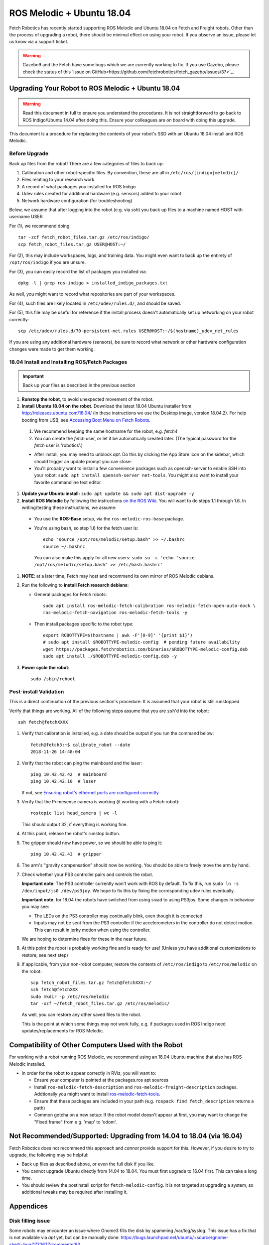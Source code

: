 ROS Melodic + Ubuntu 18.04
==========================

Fetch Robotics has recently started supporting ROS Melodic and Ubuntu 18.04 on
Fetch and Freight robots.  Other than the process of upgrading a robot, there
should be minimal effect on using your robot.  If you observe an issue, please
let us know via a support ticket.

.. WARNING::
   Gazebo9 and the Fetch have some bugs which we are currently working to fix.
   If you use Gazebo, please check the status of this `issue on GitHub<https://github.com/fetchrobotics/fetch_gazebo/issues/37>`_.

Upgrading Your Robot to ROS Melodic + Ubuntu 18.04
--------------------------------------------------
.. WARNING::
   Read this document in full to ensure you understand the procedures.  It is
   not straightforward to go back to ROS Indigo/Ubuntu 14.04 after doing this.
   Ensure your colleagues are on board with doing this upgrade.

This document is a procedure for replacing the contents of your robot's SSD
with an Ubuntu 18.04 install and ROS Melodic.

Before Upgrade
++++++++++++++

Back up files from the robot!  There are a few categories of files to back up:

#. Calibration and other robot-specific files. By convention, these are
   all in ``/etc/ros/[indigo|melodic]/``
#. Files relating to your research work
#. A record of what packages you installed for ROS Indigo
#. Udev rules created for additional hardware (e.g. sensors) added to your robot
#. Network hardware configuration (for troubleshooting)

Below, we assume that after logging into the robot (e.g. via `ssh`) you back up
files to a machine named HOST with username USER.

For (1), we recommend doing::

  tar -zcf fetch_robot_files.tar.gz /etc/ros/indigo/
  scp fetch_robot_files.tar.gz USER@HOST:~/

For (2), this may include workspaces, logs, and training data.  You might even
want to back up the entirety of ``/opt/ros/indigo`` if you are unsure.

For (3), you can easily record the list of packages you installed via::

  dpkg -l | grep ros-indigo > installed_indigo_packages.txt

As well, you might want to record what repositories are part of your workspaces.

For (4), such files are likely located in ``/etc/udev/rules.d/``, and should be saved.

For (5), this file may be useful for reference if the install process doesn't
automatically set up networking on your robot correctly::

  scp /etc/udev/rules.d/70-persistent-net.rules USER@HOST:~/$(hostname)_udev_net_rules

If you are using any additional hardware (sensors), be sure to record what network
or other hardware configuration changes were made to get them working.


18.04 Install and Installing ROS/Fetch Packages
+++++++++++++++++++++++++++++++++++++++++++++++

.. IMPORTANT::
   Back up your files as described in the previous section

#. **Runstop the robot**, to avoid unexpected movement of the robot.
#. **Install Ubuntu 18.04 on the robot.** Download the latest 18.04 Ubuntu installer from http://releases.ubuntu.com/18.04/
   (in these instructions we use the Desktop image, version 18.04.2).
   For help booting from USB, see `Accessing Boot Menu on Fetch Robots`_.

  #. We recommend keeping the same hostname for the robot, e.g. `fetch4`
  #. You can create the `fetch` user, or let it be automatically created later.
     (The typical password for the `fetch` user is 'robotics'.)

  - After install, you may need to unblock `apt`. Do this by clicking the App Store
    icon on the sidebar, which should trigger an update prompt you can close: |AppStore|
  - You'll probably want to install a few convenience packages such as openssh-server
    to enable SSH into your robot: ``sudo apt install openssh-server net-tools``.
    You might also want to install your favorite commandline text editor.

#. **Update your Ubuntu install:** ``sudo apt update && sudo apt dist-upgrade -y``
#. **Install ROS Melodic** by following the instructions `on the ROS Wiki <http://wiki.ros.org/melodic/Installation/Ubuntu>`_.
   You will want to do steps 1.1 through 1.6. In writing/testing these instructions, we assume:
  - You use the **ROS-Base** setup, via the ``ros-melodic-ros-base`` package.
  - You're using bash, so step 1.6 for the fetch user is::

        echo "source /opt/ros/melodic/setup.bash" >> ~/.bashrc
        source ~/.bashrc

    You can also make this apply for all new users: ``sudo su -c 'echo "source /opt/ros/melodic/setup.bash" >> /etc/bash.bashrc'``

#. **NOTE**: at a later time, Fetch may host and recommend its own mirror of ROS Melodic debians.
#. Run the following to **install Fetch research debians**:

   - General packages for Fetch robots::

       sudo apt install ros-melodic-fetch-calibration ros-melodic-fetch-open-auto-dock \
       ros-melodic-fetch-navigation ros-melodic-fetch-tools -y

   - Then install packages specific to the robot type::

       export ROBOTTYPE=$(hostname | awk -F'[0-9]' '{print $1}')
       # sudo apt install $ROBOTTYPE-melodic-config  # pending future availability
       wget https://packages.fetchrobotics.com/binaries/$ROBOTTYPE-melodic-config.deb
       sudo apt install ./$ROBOTTYPE-melodic-config.deb -y

#. **Power cycle the robot**::

        sudo /sbin/reboot

.. |AppStore| image:: _static/app_store.jpg

Post-install Validation
+++++++++++++++++++++++
This is a direct continuation of the previous section's procedure. It is assumed
that your robot is still runstopped.

Verify that things are working.  All of the following steps assume that you are
``ssh``'d into the robot::

        ssh fetch@fetchXXXX

#. Verify that calibration is installed, e.g. a date should be output if you run the command below::

        fetch@fetch3:~$ calibrate_robot --date
        2018-11-26 14:48:04

#. Verify that the robot can ping the mainboard and the laser::

        ping 10.42.42.42  # mainboard
        ping 10.42.42.10  # laser

   If not, see `Ensuring robot's ethernet ports are configured correctly`_

#. Verify that the Primesense camera is working (if working with a Fetch robot)::

       rostopic list head_camera | wc -l

   This should output 32, if everything is working fine.

#. At this point, release the robot's runstop button.

#. The gripper should now have power, so we should be able to ping it::

       ping 10.42.42.43  # gripper

#. The arm's "gravity compensation" should now be working. You should be able to
   freely move the arm by hand.

#. Check whether your PS3 controller pairs and controls the robot.

   **Important note**: The PS3 controller currently won't work with ROS by default.
   To fix this, run ``sudo ln -s /dev/input/js0 /dev/ps3joy``. We hope to fix this
   by fixing the corresponding udev rules eventually.

   **Important note**: for 18.04 the robots have switched from using sixad to using
   PS3joy.  Some changes in behaviour you may see:

   - The LEDs on the PS3 controller may continually blink, even though it is connected.
   - Inputs may not be sent from the PS3 controller if the accelerometers in the
     controller do not detect motion. This can result in jerky motion when using
     the controller.

   We are hoping to determine fixes for these in the near future.

#. At this point the robot is probably working fine and is ready for use! (Unless you
   have additional customizations to restore; see next step)

#. If applicable, from your non-robot computer, restore the contents of
   ``/etc/ros/indigo`` to ``/etc/ros/melodic`` on the robot::

        scp fetch_robot_files.tar.gz fetch@fetchXXX:~/
        ssh fetch@fetchXXX
        sudo mkdir -p /etc/ros/melodic
        tar -xzf ~/fetch_robot_files.tar.gz /etc/ros/melodic/

   As well, you can restore any other saved files to the robot.

   This is the point at which some things may not work fully, e.g. if packages
   used in ROS Indigo need updates/replacements for ROS Melodic.


Compatibility of Other Computers Used with the Robot
----------------------------------------------------

For working with a robot running ROS Melodic, we recommend using an 18.04 Ubuntu
machine that also has ROS Melodic installed.

- In order for the robot to appear correctly in RViz, you will want to:

  - Ensure your computer is pointed at the packages.ros apt sources
  - Install ``ros-melodic-fetch-description`` and ``ros-melodic-freight-description``
    packages.  Addtionally you might want to install
    `ros-melodic-fetch-tools <https://github.com/fetchrobotics/fetch_tools>`_.
  - Ensure that these packages are included in your path (e.g.
    ``rospack find fetch_description`` returns a path)
  - Common gotcha on a new setup: If the robot model doesn't appear at first, you
    may want to change the "Fixed frame" from e.g. 'map' to 'odom'.

Not Recommended/Supported: Upgrading from 14.04 to 18.04 (via 16.04)
--------------------------------------------------------------------
Fetch Robotics does not recommend this approach and *cannot* provide support for this.
However, if you desire to try to upgrade, the following may be helpful:

- Back up files as described above, or even the full disk if you like.
- You cannot upgrade Ubuntu directly from 14.04 to 18.04. You must first
  upgrade to 16.04 first. This can take a long time.
- You should review the postinstall script for ``fetch-melodic-config``. It is not
  targeted at upgrading a system, so additional tweaks may be required after
  installing it.


Appendices
----------

Disk filling issue
++++++++++++++++++
Some robots may encounter an issue where Gnome3 fills the disk by spamming /var/log/syslog.
This issue has a fix that is not available via `apt` yet, but can be manually done:
https://bugs.launchpad.net/ubuntu/+source/gnome-shell/+bug/1772677/comments/63

Ensuring robot's ethernet ports are configured correctly
++++++++++++++++++++++++++++++++++++++++++++++++++++++++

The robot has two ethernet ports on its computer. You can find more information on this
at `Computer Overview and Configuration <computer.rst>`_.

The most likely problem you may encounter after getting 18.04 installed is if these two
ports are "swapped".  This will cause the robot computer to be unable to talk to the
rest of its hardware. You can fix this in software or in hardware:

- Software: Edit ``/etc/udev/rules.d/70-persistent-net.rules`` and swap ``eth0``
  and ``eth1``. Restart the robot for the change to take effect.
- OR: Hardware: swap the two ethernet cables where they plug into the computer.
  This shouldn't be needed, but in case you do, you should expect to find
  a gray cable (internal communications) and a blue cable (external).
  Typically, the blue goes to the top ethernet port, and the grey goes to the bottom.

Another issue you may encounter with 18.04 is if you are using the ethernet on the
side access panel with a DHCP setup. In some setups, the ethernet port may fail to
be assigned an IP automatically. We recommend consulting IT for help with this, if
needed.

Accessing Boot Menu on Fetch Robots
+++++++++++++++++++++++++++++++++++
You may need to access the boot menu in order to boot from a USB flash
drive and install Ubuntu 18.04.  Due to different computer motherboards used in the
past, Fetch research robots may be using one of two BIOS flavors.  Older robots
use an MSI branded BIOS.  Newer robots use American Megatrends Inc. (AMI).

These different BIOS types activate the boot media selection menu with different keys:
- If your robot shows the MSI splash screen at boot, press F11 to access the boot menu.
- If your robot shows the black AMI splash screen at boot (this lasts for about 1 second),
  press F7 to access the boot menu.

If you fail to get into the boot menu, you can restart the computer and try again.
